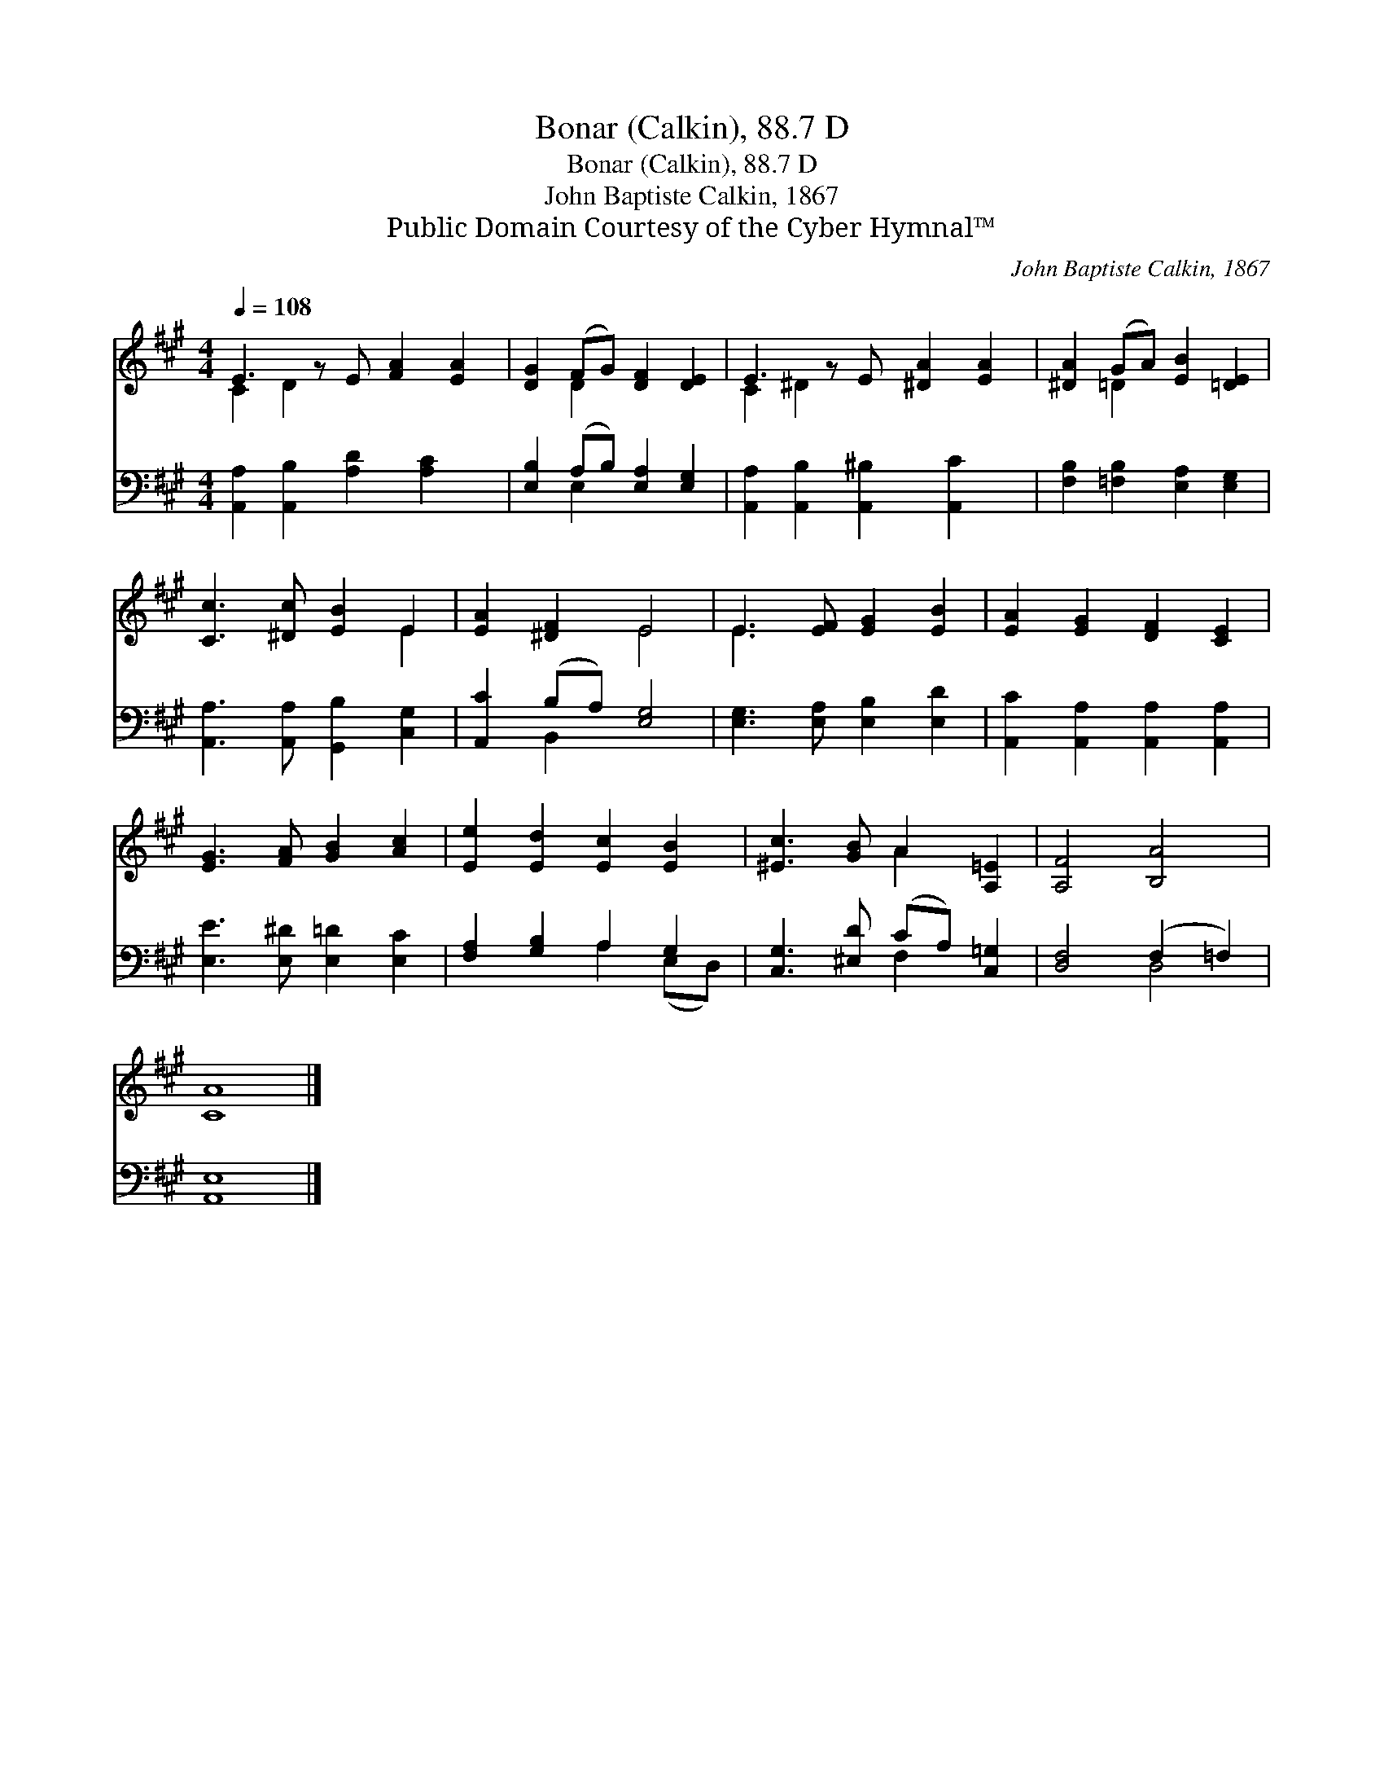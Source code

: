 X:1
T:Bonar (Calkin), 88.7 D
T:Bonar (Calkin), 88.7 D
T:John Baptiste Calkin, 1867
T:Public Domain Courtesy of the Cyber Hymnal™
C:John Baptiste Calkin, 1867
Z:Public Domain
Z:Courtesy of the Cyber Hymnal™
%%score ( 1 2 ) ( 3 4 )
L:1/8
Q:1/4=108
M:4/4
K:A
V:1 treble 
V:2 treble 
V:3 bass 
V:4 bass 
V:1
 E3 z E [FA]2 [EA]2 | [DG]2 (FG) [DF]2 [DE]2 | E3 z E [^DA]2 [EA]2 | [^DA]2 (GA) [EB]2 [=DE]2 | %4
 [Cc]3 [^Dc] [EB]2 E2 | [EA]2 [^DF]2 E4 | E3 [EF] [EG]2 [EB]2 | [EA]2 [EG]2 [DF]2 [CE]2 | %8
 [EG]3 [FA] [GB]2 [Ac]2 | [Ee]2 [Ed]2 [Ec]2 [EB]2 | [^Ec]3 [GB] A2 [A,=E]2 | [A,F]4 [B,A]4 | %12
 [CA]8 |] %13
V:2
 C2 D2 x5 | x2 D2 x4 | C2 ^D2 x5 | x2 =D2 x4 | x6 E2 | x4 E4 | E3 x5 | x8 | x8 | x8 | x4 A2 x2 | %11
 x8 | x8 |] %13
V:3
 [A,,A,]2 [A,,B,]2 [A,D]2 [A,C]2 x | [E,B,]2 (A,B,) [E,A,]2 [E,G,]2 | %2
 [A,,A,]2 [A,,B,]2 [A,,^B,]2 [A,,C]2 x | [F,B,]2 [=F,B,]2 [E,A,]2 [E,G,]2 | %4
 [A,,A,]3 [A,,A,] [G,,B,]2 [C,G,]2 | [A,,C]2 (B,A,) [E,G,]4 | [E,G,]3 [E,A,] [E,B,]2 [E,D]2 | %7
 [A,,C]2 [A,,A,]2 [A,,A,]2 [A,,A,]2 | [E,E]3 [E,^D] [E,=D]2 [E,C]2 | [F,A,]2 [G,B,]2 A,2 G,2 | %10
 [C,G,]3 [^E,D] (CA,) [C,=G,]2 | [D,F,]4 (F,2 =F,2) | [A,,E,]8 |] %13
V:4
 x9 | x2 E,2 x4 | x9 | x8 | x8 | x2 B,,2 x4 | x8 | x8 | x8 | x4 A,2 (E,D,) | x4 F,2 x2 | x4 D,4 | %12
 x8 |] %13

